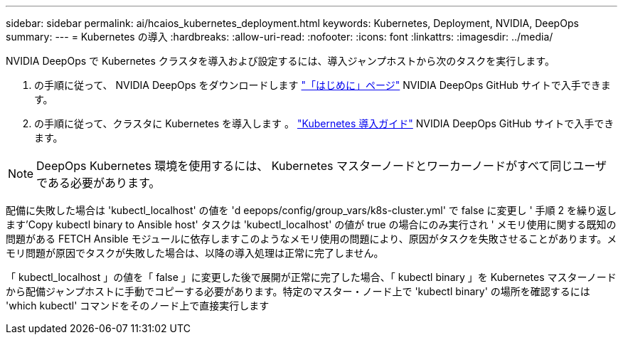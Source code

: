 ---
sidebar: sidebar 
permalink: ai/hcaios_kubernetes_deployment.html 
keywords: Kubernetes, Deployment, NVIDIA, DeepOps 
summary:  
---
= Kubernetes の導入
:hardbreaks:
:allow-uri-read: 
:nofooter: 
:icons: font
:linkattrs: 
:imagesdir: ../media/


[role="lead"]
NVIDIA DeepOps で Kubernetes クラスタを導入および設定するには、導入ジャンプホストから次のタスクを実行します。

. の手順に従って、 NVIDIA DeepOps をダウンロードします https://github.com/NVIDIA/deepops/blob/master/docs/getting-started.md["「はじめに」ページ"^] NVIDIA DeepOps GitHub サイトで入手できます。
. の手順に従って、クラスタに Kubernetes を導入します 。 https://github.com/NVIDIA/deepops/blob/master/docs/kubernetes-cluster.md["Kubernetes 導入ガイド"^] NVIDIA DeepOps GitHub サイトで入手できます。



NOTE: DeepOps Kubernetes 環境を使用するには、 Kubernetes マスターノードとワーカーノードがすべて同じユーザである必要があります。

配備に失敗した場合は 'kubectl_localhost' の値を 'd eepops/config/group_vars/k8s-cluster.yml' で false に変更し ' 手順 2 を繰り返します'Copy kubectl binary to Ansible host' タスクは 'kubectl_localhost' の値が true の場合にのみ実行され ' メモリ使用に関する既知の問題がある FETCH Ansible モジュールに依存しますこのようなメモリ使用の問題により、原因がタスクを失敗させることがあります。メモリ問題が原因でタスクが失敗した場合は、以降の導入処理は正常に完了しません。

「 kubectl_localhost 」の値を「 false 」に変更した後で展開が正常に完了した場合、「 kubectl binary 」を Kubernetes マスターノードから配備ジャンプホストに手動でコピーする必要があります。特定のマスター・ノード上で 'kubectl binary' の場所を確認するには 'which kubectl' コマンドをそのノード上で直接実行します
